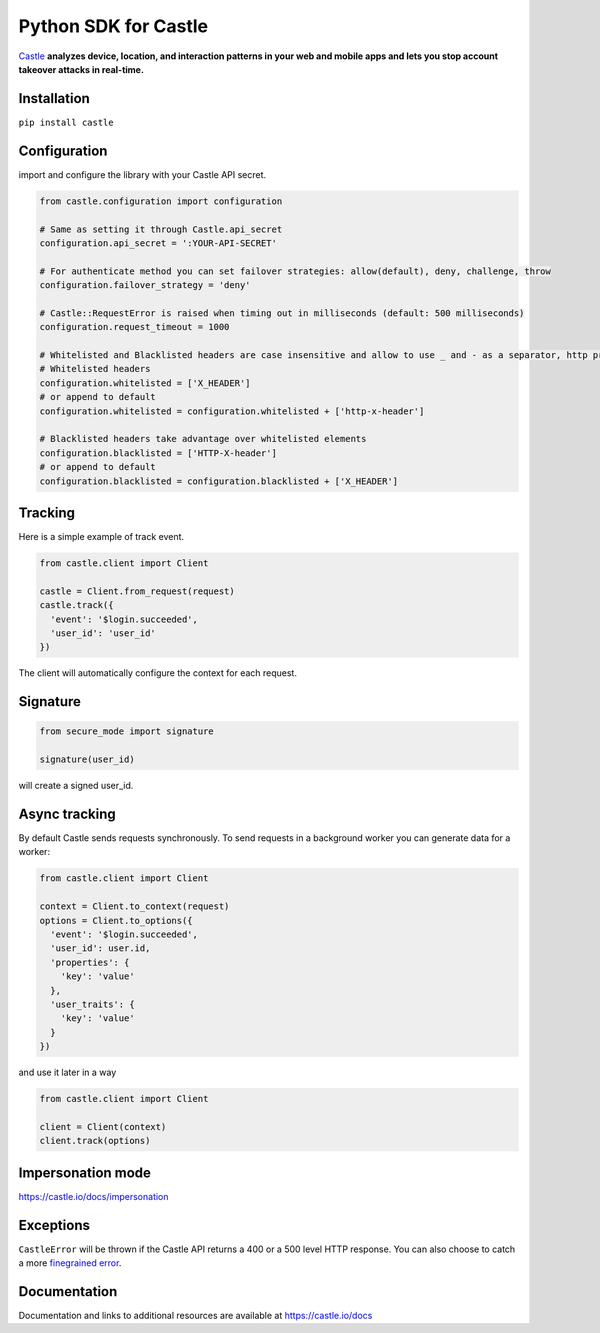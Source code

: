 Python SDK for Castle
=====================

.. image:: https://travis-ci.org/castle/castle-python.png
   :alt: Build Status
   :target: https://travis-ci.org/castle/castle-python

`Castle <https://castle.io>`_ **analyzes device, location, and
interaction patterns in your web and mobile apps and lets you stop
account takeover attacks in real-time.**

Installation
------------

``pip install castle``

Configuration
-------------

import and configure the library with your Castle API secret.

.. code:: python

    from castle.configuration import configuration

    # Same as setting it through Castle.api_secret
    configuration.api_secret = ':YOUR-API-SECRET'

    # For authenticate method you can set failover strategies: allow(default), deny, challenge, throw
    configuration.failover_strategy = 'deny'

    # Castle::RequestError is raised when timing out in milliseconds (default: 500 milliseconds)
    configuration.request_timeout = 1000

    # Whitelisted and Blacklisted headers are case insensitive and allow to use _ and - as a separator, http prefixes are removed
    # Whitelisted headers
    configuration.whitelisted = ['X_HEADER']
    # or append to default
    configuration.whitelisted = configuration.whitelisted + ['http-x-header']

    # Blacklisted headers take advantage over whitelisted elements
    configuration.blacklisted = ['HTTP-X-header']
    # or append to default
    configuration.blacklisted = configuration.blacklisted + ['X_HEADER']

Tracking
--------

Here is a simple example of track event.

.. code:: python

    from castle.client import Client

    castle = Client.from_request(request)
    castle.track({
      'event': '$login.succeeded',
      'user_id': 'user_id'
    })

The client will automatically configure the context for each request.

Signature
---------

.. code:: python

    from secure_mode import signature

    signature(user_id)

will create a signed user_id.

Async tracking
--------------

By default Castle sends requests synchronously. To send requests in a
background worker you can generate data for a worker:

.. code:: python

    from castle.client import Client

    context = Client.to_context(request)
    options = Client.to_options({
      'event': '$login.succeeded',
      'user_id': user.id,
      'properties': {
        'key': 'value'
      },
      'user_traits': {
        'key': 'value'
      }
    })

and use it later in a way

.. code:: python

    from castle.client import Client

    client = Client(context)
    client.track(options)

Impersonation mode
----------

https://castle.io/docs/impersonation


Exceptions
----------

``CastleError`` will be thrown if the Castle API returns a 400 or a 500
level HTTP response. You can also choose to catch a more `finegrained
error <https://github.com/castle/castle-python/blob/master/castle/exceptions.py>`__.

Documentation
-------------

Documentation and links to additional resources are available at
https://castle.io/docs

.. |Build Status| image:: https://travis-ci.org/castle/castle-python.svg?branch=master
   :target: https://travis-ci.org/castle/castle-python


